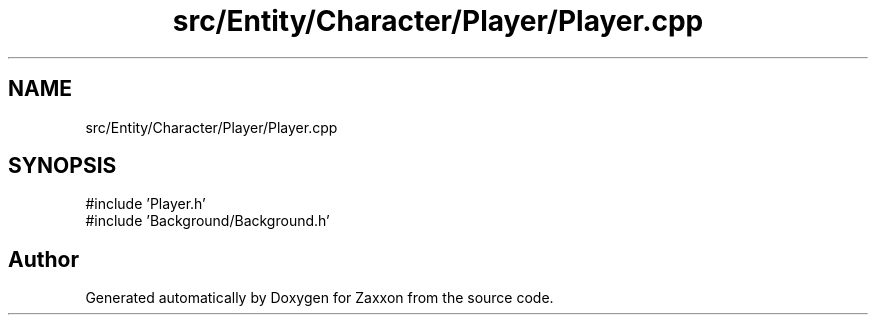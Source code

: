 .TH "src/Entity/Character/Player/Player.cpp" 3 "Version 1.0" "Zaxxon" \" -*- nroff -*-
.ad l
.nh
.SH NAME
src/Entity/Character/Player/Player.cpp
.SH SYNOPSIS
.br
.PP
\fR#include 'Player\&.h'\fP
.br
\fR#include 'Background/Background\&.h'\fP
.br

.SH "Author"
.PP 
Generated automatically by Doxygen for Zaxxon from the source code\&.
